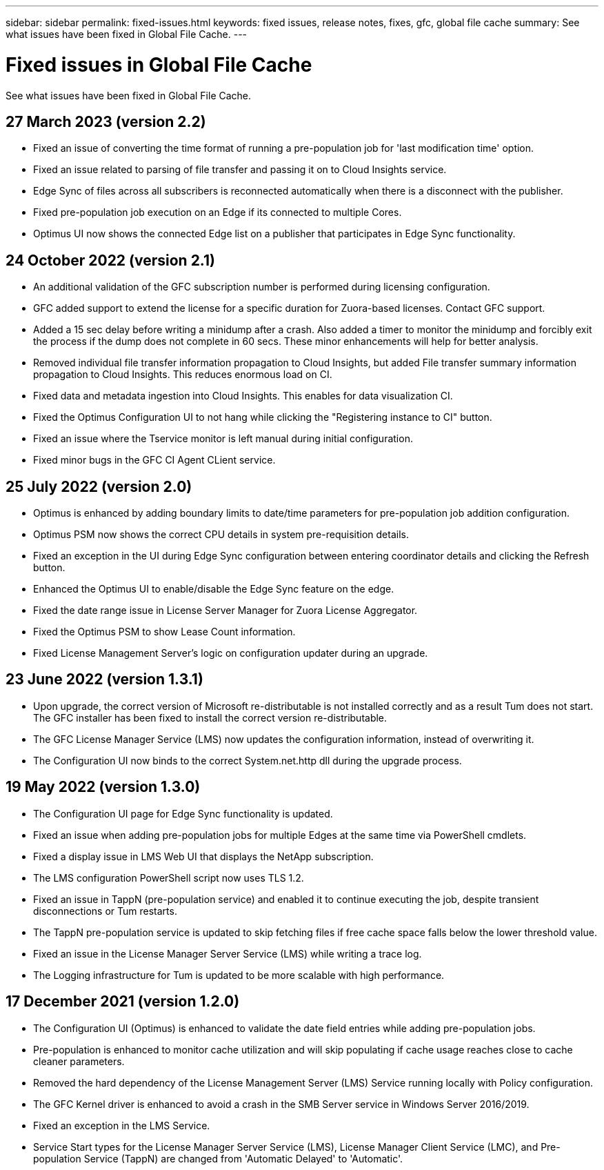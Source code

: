 ---
sidebar: sidebar
permalink: fixed-issues.html
keywords: fixed issues, release notes, fixes, gfc, global file cache
summary: See what issues have been fixed in Global File Cache.
---

= Fixed issues in Global File Cache
:hardbreaks:
:nofooter:
:icons: font
:linkattrs:
:imagesdir: ./media/

[.lead]
See what issues have been fixed in Global File Cache.

== 27 March 2023 (version 2.2)

* Fixed an issue of converting the time format of running a pre-population job for 'last modification time' option.
* Fixed an issue related to parsing of file transfer and passing it on to Cloud Insights service.
* Edge Sync of files across all subscribers is reconnected automatically when there is a disconnect with the publisher.
* Fixed pre-population job execution on an Edge if its connected to multiple Cores.
* Optimus UI now shows the connected Edge list on a publisher that participates in Edge Sync functionality.

== 24 October 2022 (version 2.1)

* An additional validation of the GFC subscription number is performed during licensing configuration.
* GFC added support to extend the license for a specific duration for Zuora-based licenses. Contact GFC support.
* Added a 15 sec delay before writing a minidump after a crash. Also added a timer to monitor the minidump and forcibly exit the process if the dump does not complete in 60 secs. These minor enhancements will help for better analysis.
* Removed individual file transfer information propagation to Cloud Insights, but added File transfer summary information propagation to Cloud Insights. This reduces enormous load on CI.
* Fixed data and metadata ingestion into Cloud Insights. This enables for data visualization CI.
* Fixed the Optimus Configuration UI to not hang while clicking the "Registering instance to CI" button. 
* Fixed an issue where the Tservice monitor is left manual during initial configuration. 
* Fixed minor bugs in the GFC CI Agent CLient service.

== 25 July 2022 (version 2.0)

* Optimus is enhanced by adding boundary limits to date/time parameters for pre-population job addition configuration.
* Optimus PSM now shows the correct CPU details in system pre-requisition details.
* Fixed an exception in the UI during Edge Sync configuration between entering coordinator details and clicking the Refresh button.
* Enhanced the Optimus UI to enable/disable the Edge Sync feature on the edge.
* Fixed the date range issue in License Server Manager for Zuora License Aggregator.
* Fixed the Optimus PSM to show Lease Count information.
* Fixed License Management Server's logic on configuration updater during an upgrade.

== 23 June 2022 (version 1.3.1)

* Upon upgrade, the correct version of Microsoft re-distributable is not installed correctly and as a result Tum does not start. The GFC installer has been fixed to install the correct version re-distributable.
* The GFC License Manager Service (LMS) now updates the configuration information, instead of overwriting it.
* The Configuration UI now binds to the correct System.net.http dll during the upgrade process.

== 19 May 2022 (version 1.3.0)

* The Configuration UI page for Edge Sync functionality is updated.
* Fixed an issue when adding pre-population jobs for multiple Edges at the same time via PowerShell cmdlets.
* Fixed a display issue in LMS Web UI that displays the NetApp subscription.
* The LMS configuration PowerShell script now uses TLS 1.2.
* Fixed an issue in TappN (pre-population service) and enabled it to continue executing the job, despite transient disconnections or Tum restarts.
* The TappN pre-population service is updated to skip fetching files if free cache space falls below the lower threshold value.
* Fixed an issue in the License Manager Server Service (LMS) while writing a trace log.
* The Logging infrastructure for Tum is updated to be more scalable with high performance.

== 17 December 2021 (version 1.2.0)

* The Configuration UI (Optimus) is enhanced to validate the date field entries while adding pre-population jobs.
* Pre-population is enhanced to monitor cache utilization and will skip populating if cache usage reaches close to cache cleaner parameters.
* Removed the hard dependency of the License Management Server (LMS) Service running locally with Policy configuration.
* The GFC Kernel driver is enhanced to avoid a crash in the SMB Server service in Windows Server 2016/2019.
* Fixed an exception in the LMS Service.
* Service Start types for the License Manager Server Service (LMS), License Manager Client Service (LMC), and Pre-population Service (TappN) are changed from 'Automatic Delayed' to 'Automatic'.
